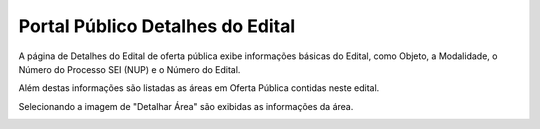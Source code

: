 ﻿Portal Público Detalhes do Edital
=============================================

A página de Detalhes do Edital de oferta pública exibe informações básicas do Edital, como Objeto, a Modalidade, o Número do Processo SEI (NUP) e o Número do Edital. 

Além destas informações são listadas as áreas em Oferta Pública contidas neste edital.
   
Selecionando a imagem de "Detalhar Área" são exibidas as informações da área. 
 
.. image:: ../imagens/4.2PortalPublicodeAcessandoDetalhesEdital1.png
